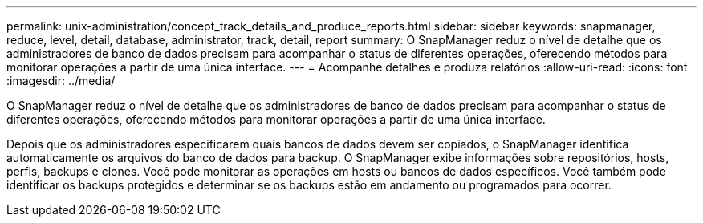 ---
permalink: unix-administration/concept_track_details_and_produce_reports.html 
sidebar: sidebar 
keywords: snapmanager, reduce, level, detail, database, administrator, track, detail, report 
summary: O SnapManager reduz o nível de detalhe que os administradores de banco de dados precisam para acompanhar o status de diferentes operações, oferecendo métodos para monitorar operações a partir de uma única interface. 
---
= Acompanhe detalhes e produza relatórios
:allow-uri-read: 
:icons: font
:imagesdir: ../media/


[role="lead"]
O SnapManager reduz o nível de detalhe que os administradores de banco de dados precisam para acompanhar o status de diferentes operações, oferecendo métodos para monitorar operações a partir de uma única interface.

Depois que os administradores especificarem quais bancos de dados devem ser copiados, o SnapManager identifica automaticamente os arquivos do banco de dados para backup. O SnapManager exibe informações sobre repositórios, hosts, perfis, backups e clones. Você pode monitorar as operações em hosts ou bancos de dados específicos. Você também pode identificar os backups protegidos e determinar se os backups estão em andamento ou programados para ocorrer.
